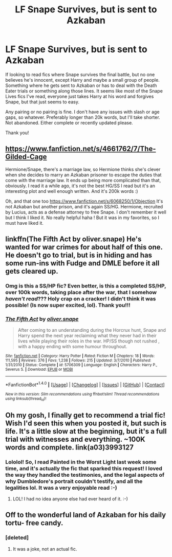 #+TITLE: LF Snape Survives, but is sent to Azkaban

* LF Snape Survives, but is sent to Azkaban
:PROPERTIES:
:Author: jfinner1
:Score: 19
:DateUnix: 1476844271.0
:DateShort: 2016-Oct-19
:FlairText: Request
:END:
If looking to read fics where Snape survives the final battle, but no one believes he's innocent, except Harry and maybe a small group of people. Something where he gets sent to Azkaban or has to deal with the Death Eater trials or something along those lines. It seems like most of the Snape Lives fics I've read, everyone just takes Harry at his word and forgives Snape, but that just seems to easy.

Any pairing or no pairing is fine. I don't have any issues with slash or age gaps, so whatever. Preferably longer than 20k words, but I'll take shorter. Not abandoned. Either complete or recently updated please.

Thank you!


** [[https://www.fanfiction.net/s/4661762/7/The-Gilded-Cage]]

Hermione/Snape, there's a marriage law, so Hermione thinks she's clever when she decides to marry an Azkaban prisoner to escape the duties that come with the marriage law. It ends up being more complicated than that, obviously. I read it a while ago, it's not the best HG/SS I read but it's an interesting plot and well enough written. And it's 200k words :)

Oh, and that one too [[https://www.fanfiction.net/s/6068250/1/Objection]] It's not Azkaban but another prison, and it's again SS/HG. Hermione, recruited by Lucius, acts as a defense attorney to free Snape. I don't remember it well but I think I liked it. No really helpful haha ! But it was in my favorites, so I must have liked it.
:PROPERTIES:
:Author: Haelx
:Score: 5
:DateUnix: 1477013181.0
:DateShort: 2016-Oct-21
:END:


** linkffn(The Fifth Act by oliver.snape) He's wanted for war crimes for about half of this one. He doesn't go to trial, but is in hiding and has some run-ins with Fudge and DMLE before it all gets cleared up.
:PROPERTIES:
:Author: chasingeli
:Score: 2
:DateUnix: 1476932340.0
:DateShort: 2016-Oct-20
:END:

*** Omg is this a SS/HP fic? Even better, is this a completed SS/HP, over 100k words, taking place after the war, that I somehow /haven't read/??? Holy crap on a cracker! I didn't think it was possible! (Is now super excited, lol). Thank you!!!
:PROPERTIES:
:Author: jfinner1
:Score: 4
:DateUnix: 1476934265.0
:DateShort: 2016-Oct-20
:END:


*** [[http://www.fanfiction.net/s/5706309/1/][*/The Fifth Act/*]] by [[https://www.fanfiction.net/u/2233941/oliver-snape][/oliver.snape/]]

#+begin_quote
  After coming to an understanding during the Horcrux hunt, Snape and Harry spend the next year reclaiming what they never had in their lives while playing their roles in the war. HP/SS though not rushed , with a happy ending with some humour throughout.
#+end_quote

^{/Site/: [[http://www.fanfiction.net/][fanfiction.net]] *|* /Category/: Harry Potter *|* /Rated/: Fiction M *|* /Chapters/: 18 *|* /Words/: 111,595 *|* /Reviews/: 376 *|* /Favs/: 1,238 *|* /Follows/: 215 *|* /Updated/: 3/7/2010 *|* /Published/: 1/31/2010 *|* /Status/: Complete *|* /id/: 5706309 *|* /Language/: English *|* /Characters/: Harry P., Severus S. *|* /Download/: [[http://www.ff2ebook.com/old/ffn-bot/index.php?id=5706309&source=ff&filetype=epub][EPUB]] or [[http://www.ff2ebook.com/old/ffn-bot/index.php?id=5706309&source=ff&filetype=mobi][MOBI]]}

--------------

*FanfictionBot*^{1.4.0} *|* [[[https://github.com/tusing/reddit-ffn-bot/wiki/Usage][Usage]]] | [[[https://github.com/tusing/reddit-ffn-bot/wiki/Changelog][Changelog]]] | [[[https://github.com/tusing/reddit-ffn-bot/issues/][Issues]]] | [[[https://github.com/tusing/reddit-ffn-bot/][GitHub]]] | [[[https://www.reddit.com/message/compose?to=tusing][Contact]]]

^{/New in this version: Slim recommendations using/ ffnbot!slim! /Thread recommendations using/ linksub(thread_id)!}
:PROPERTIES:
:Author: FanfictionBot
:Score: 1
:DateUnix: 1476932363.0
:DateShort: 2016-Oct-20
:END:


** Oh my gosh, I finally get to recommend a trial fic! Wish I'd seen this when you posted it, but such is life. It's a little slow at the beginning, but it's a full trial with witnesses and everything. ~100K words and complete. link(a03)3993127
:PROPERTIES:
:Author: throwaway01091960
:Score: 1
:DateUnix: 1477193410.0
:DateShort: 2016-Oct-23
:END:

*** Lololol! So, I read Painted in the Worst Light last week some time, and it's actually the fic that sparked this request! I loved the way they handled the testimonies, and the legal aspects of why Dumbledore's portrait couldn't testify, and all the legalities lol. It was a very enjoyable read :-)
:PROPERTIES:
:Author: jfinner1
:Score: 2
:DateUnix: 1477195683.0
:DateShort: 2016-Oct-23
:END:

**** LOL! I had no idea anyone else had ever heard of it. :-)
:PROPERTIES:
:Author: throwaway01091960
:Score: 1
:DateUnix: 1477259268.0
:DateShort: 2016-Oct-24
:END:


** Off to the wonderful land of Azkaban for his daily tortu- free candy.
:PROPERTIES:
:Author: Skeletickles
:Score: -1
:DateUnix: 1476878661.0
:DateShort: 2016-Oct-19
:END:

*** [deleted]
:PROPERTIES:
:Score: 1
:DateUnix: 1476938875.0
:DateShort: 2016-Oct-20
:END:

**** It was a joke, not an actual fic.
:PROPERTIES:
:Author: Skeletickles
:Score: 1
:DateUnix: 1476960959.0
:DateShort: 2016-Oct-20
:END:
